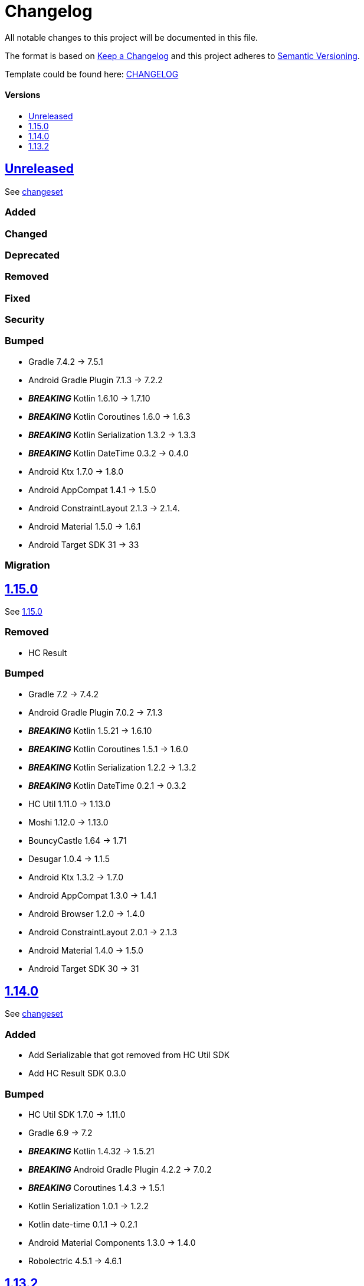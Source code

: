 = Changelog
:link-repository: https://github.com/d4l-data4life/hc-crypto-sdk-kmp
:doctype: article
:toc: macro
:toclevels: 1
:toc-title:
:icons: font
:imagesdir: assets/images
ifdef::env-github[]
:warning-caption: :warning:
:caution-caption: :fire:
:important-caption: :exclamation:
:note-caption: :paperclip:
:tip-caption: :bulb:
endif::[]

All notable changes to this project will be documented in this file.

The format is based on http://keepachangelog.com/en/1.0.0/[Keep a Changelog]
and this project adheres to http://semver.org/spec/v2.0.0.html[Semantic Versioning].

Template could be found here: link:https://github.com/d4l-data4life/hc-readme-template/blob/main/TEMPLATE_CHANGELOG.adoc[CHANGELOG]

[discrete]
==== Versions

toc::[]


== link:{link-repository}/releases/latest[Unreleased]

See link:{link-repository}/compare/v1.15.0\...main[changeset]

=== Added

=== Changed

=== Deprecated

=== Removed

=== Fixed

=== Security

=== Bumped

* Gradle 7.4.2 -> 7.5.1
* Android Gradle Plugin 7.1.3 -> 7.2.2
* *_BREAKING_* Kotlin 1.6.10 -> 1.7.10
* *_BREAKING_* Kotlin Coroutines 1.6.0 -> 1.6.3
* *_BREAKING_* Kotlin Serialization 1.3.2 -> 1.3.3
* *_BREAKING_* Kotlin DateTime 0.3.2 -> 0.4.0
* Android Ktx 1.7.0 -> 1.8.0
* Android AppCompat 1.4.1 -> 1.5.0
* Android ConstraintLayout 2.1.3 -> 2.1.4.
* Android Material 1.5.0 -> 1.6.1
* Android Target SDK 31 -> 33

=== Migration

== link:{link-repository}/releases/tag/v1.15.0[1.15.0]

See link:{link-repository}/compare/v1.14.0\...v1.15.0[1.15.0]

=== Removed

* HC Result

=== Bumped

* Gradle 7.2 -> 7.4.2
* Android Gradle Plugin 7.0.2 -> 7.1.3
* *_BREAKING_* Kotlin 1.5.21 -> 1.6.10
* *_BREAKING_* Kotlin Coroutines 1.5.1 -> 1.6.0
* *_BREAKING_* Kotlin Serialization 1.2.2 -> 1.3.2
* *_BREAKING_* Kotlin DateTime 0.2.1 -> 0.3.2
* HC Util 1.11.0 -> 1.13.0
* Moshi 1.12.0 -> 1.13.0
* BouncyCastle 1.64 -> 1.71
* Desugar 1.0.4 -> 1.1.5
* Android Ktx 1.3.2 -> 1.7.0
* Android AppCompat 1.3.0 -> 1.4.1
* Android Browser 1.2.0 -> 1.4.0
* Android ConstraintLayout 2.0.1 -> 2.1.3
* Android Material 1.4.0 -> 1.5.0
* Android Target SDK 30 -> 31

== link:{link-repository}/releases/tag/v1.14.0[1.14.0]

See link:{link-repository}/compare/v1.13.2\...v1.14.0[changeset]

=== Added

* Add Serializable that got removed from HC Util SDK
* Add HC Result SDK 0.3.0

=== Bumped

* HC Util SDK 1.7.0 -> 1.11.0
* Gradle 6.9 -> 7.2
* *_BREAKING_* Kotlin 1.4.32 -> 1.5.21
* *_BREAKING_* Android Gradle Plugin 4.2.2 -> 7.0.2
* *_BREAKING_* Coroutines 1.4.3 -> 1.5.1
* Kotlin Serialization 1.0.1 -> 1.2.2
* Kotlin date-time 0.1.1 -> 0.2.1
* Android Material Components 1.3.0 -> 1.4.0
* Robolectric 4.5.1 -> 4.6.1

== link:{link-repository}/releases/tag/v1.13.2[1.13.2]

Initial release taken out of link:https://github.com/d4l-data4life/hc-sdk-kmp/[HC SDK KMP].
